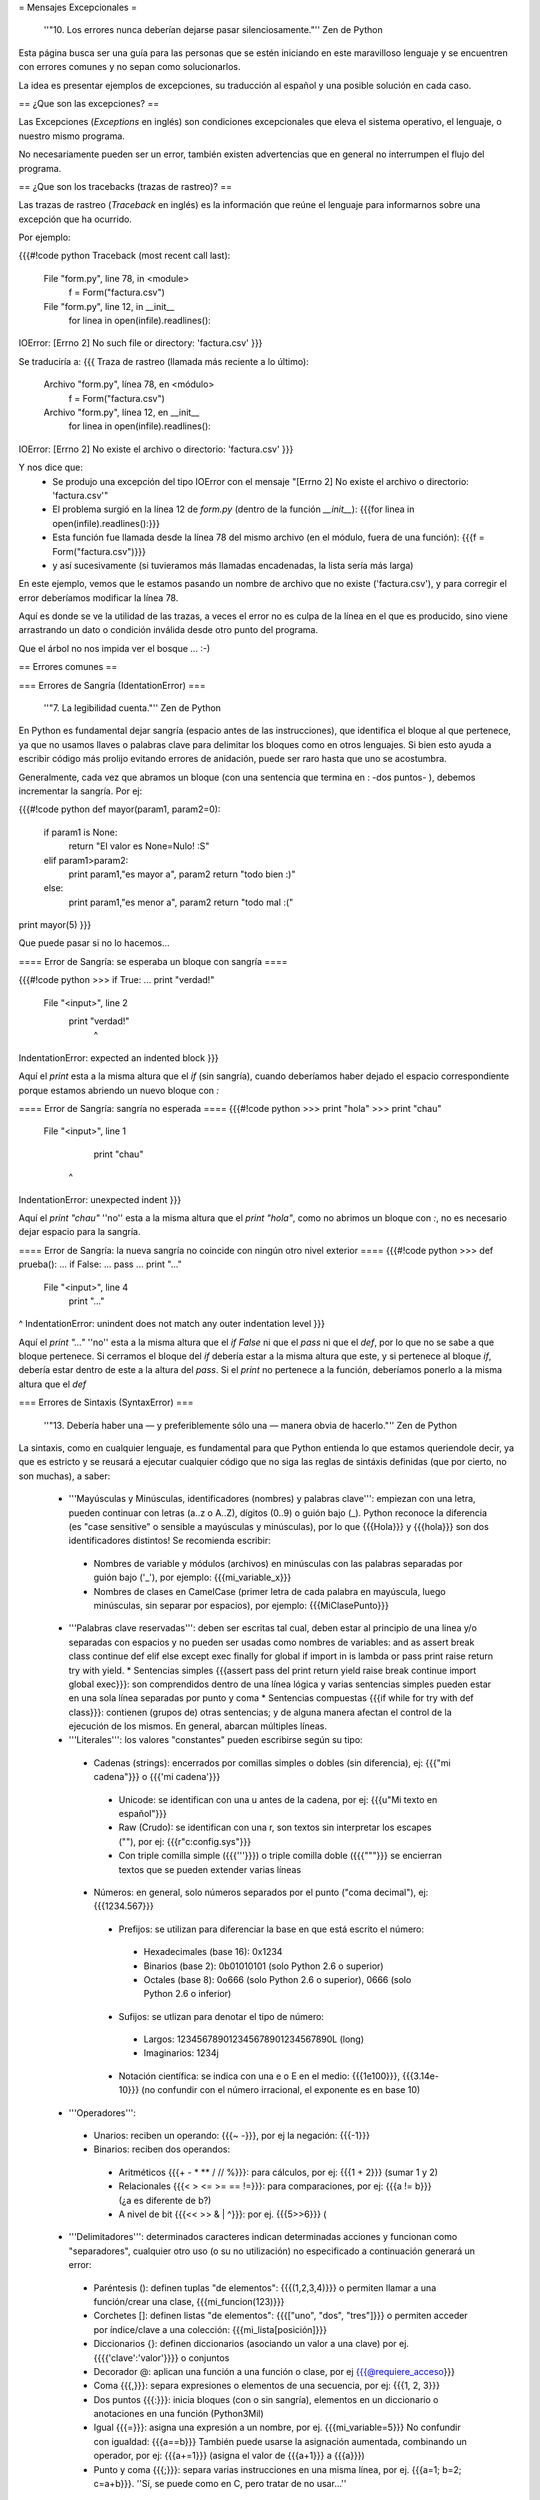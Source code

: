 = Mensajes Excepcionales =

  ''"10. Los errores nunca deberían dejarse pasar silenciosamente."'' Zen de Python

Esta página busca ser una guía para las personas que se estén iniciando en este maravilloso lenguaje y se encuentren con errores comunes y no sepan como solucionarlos.

La idea es presentar ejemplos de excepciones, su traducción al español y una posible solución en cada caso.

== ¿Que son las excepciones? ==

Las Excepciones (`Exceptions` en inglés) son condiciones excepcionales que eleva el sistema operativo, el lenguaje, o nuestro mismo programa.

No necesariamente pueden ser un error, también existen advertencias que en general no interrumpen el flujo del programa.

== ¿Que son los tracebacks (trazas de rastreo)? ==

Las trazas de rastreo (`Traceback` en inglés) es la información que reúne el lenguaje para informarnos sobre una excepción que ha ocurrido.

Por ejemplo:

{{{#!code python
Traceback (most recent call last):
  File "form.py", line 78, in <module>
    f = Form("factura.csv")
  File "form.py", line 12, in __init__
    for linea in open(infile).readlines():
IOError: [Errno 2] No such file or directory: 'factura.csv'
}}}

Se traduciría a:
{{{
Traza de rastreo (llamada más reciente a lo último):
  Archivo "form.py", línea 78, en <módulo>
    f = Form("factura.csv")
  Archivo "form.py", línea 12, en __init__
    for linea in open(infile).readlines():
IOError: [Errno 2] No existe el archivo o directorio: 'factura.csv'
}}}

Y nos dice que:
 * Se produjo una excepción del tipo IOError con el mensaje "[Errno 2] No existe el archivo o directorio: 'factura.csv'"
 * El problema surgió en la línea 12 de `form.py` (dentro de la función `__init__`): {{{for linea in open(infile).readlines():}}}
 * Esta función fue llamada desde la línea 78 del mismo archivo (en el módulo, fuera de una función): {{{f = Form("factura.csv")}}} 
 * y así sucesivamente (si tuvieramos más llamadas encadenadas, la lista sería más larga)

En este ejemplo, vemos que le estamos pasando un nombre de archivo que no existe ('factura.csv'), y para corregir el error deberíamos modificar la línea 78.

Aquí es donde se ve la utilidad de las trazas, a veces el error no es culpa de la línea en el que es producido, sino viene arrastrando un dato o condición inválida desde otro punto del programa.

Que el árbol no nos impida ver el bosque ... :-)

== Errores comunes ==


=== Errores de Sangría (IdentationError) ===

   ''"7. La legibilidad cuenta."'' Zen de Python

En Python es fundamental dejar sangría (espacio antes de las instrucciones), que identifica el bloque al que pertenece, ya que no usamos llaves o palabras clave para delimitar los bloques como en otros lenguajes. Si bien esto ayuda a escribir código más prolijo evitando errores de anidación, puede ser raro hasta que uno se acostumbra.

Generalmente, cada vez que abramos un bloque (con una sentencia que termina en : -dos puntos- ), debemos incrementar la sangría. Por ej:

{{{#!code python
def mayor(param1, param2=0):
    if param1 is None:
        return "El valor es None=Nulo! :S"
    elif param1>param2:
        print param1,"es mayor a", param2
        return "todo bien :)"
    else:
        print param1,"es menor a", param2
        return "todo mal :("

print mayor(5)
}}}

Que puede pasar si no lo hacemos...

==== Error de Sangría: se esperaba un bloque con sangría ====

{{{#!code python
>>> if True:
... print "verdad!"
  File "<input>", line 2
    print "verdad!"
        ^
IndentationError: expected an indented block
}}}

Aquí el `print` esta a la misma altura que el `if` (sin sangría), cuando deberíamos haber dejado el espacio correspondiente porque estamos abriendo un nuevo bloque con `:`

==== Error de Sangría: sangría no esperada ====
{{{#!code python
>>> print "hola"
>>>    print "chau"
  File "<input>", line 1
    print "chau"
   ^
IndentationError: unexpected indent
}}}

Aquí el `print "chau"` ''no'' esta a la misma altura que el `print "hola"`, como no abrimos un bloque con `:`, no es necesario dejar espacio para la sangría.

==== Error de Sangría: la nueva sangría no coincide con ningún otro nivel exterior ====
{{{#!code python
>>> def prueba():
...     if False:
...         pass
...   print "..."
  File "<input>", line 4
    print "..."
              
^
IndentationError: unindent does not match any outer indentation level
}}}

Aquí el `print "..."` ''no'' esta a la misma altura que el `if False` ni que el `pass` ni que el `def`, por lo que no se sabe a que bloque pertenece.
Si cerramos el bloque del `if` debería estar a la misma altura que este, y si pertenece al bloque `if`, debería estar dentro de este a la altura del `pass`.
Si el `print` no pertenece a la función, deberíamos ponerlo a la misma altura que el `def`


=== Errores de Sintaxis (SyntaxError) ===

  ''"13. Debería haber una — y preferiblemente sólo una — manera obvia de hacerlo."'' Zen de Python

La sintaxis, como en cualquier lenguaje, es fundamental para que Python entienda lo que estamos queriendole decir, ya que es estricto y se reusará a ejecutar cualquier código que no siga las reglas de sintáxis definidas (que por cierto, no son muchas), a saber:

 * '''Mayúsculas y Minúsculas, identificadores (nombres) y palabras clave''': empiezan con una letra, pueden continuar con letras (a..z o A..Z), dígitos (0..9) o guión bajo (_). Python reconoce la diferencia (es "case sensitive" o sensible a mayúsculas y minúsculas), por lo que {{{Hola}}} y {{{hola}}} son dos identificadores distintos! Se recomienda escribir:
  * Nombres de variable y módulos (archivos) en minúsculas con las palabras separadas por guión bajo ('_'), por ejemplo: {{{mi_variable_x}}}
  * Nombres de clases en CamelCase (primer letra de cada palabra en mayúscula, luego minúsculas, sin separar por espacios), por ejemplo: {{{MiClasePunto}}}
 * '''Palabras clave reservadas''': deben ser escritas tal cual, deben estar al principio de una linea y/o separadas con espacios y no pueden ser usadas como nombres de variables: and as assert break class continue def elif else except exec finally for global if import in is lambda or pass print raise return try with yield. 
   * Sentencias simples {{{assert pass del print return yield raise break continue import global exec}}}: son comprendidos dentro de una línea lógica y varias sentencias simples pueden estar en una sola línea separadas por punto y coma
   * Sentencias compuestas {{{if while for try with def class}}}: contienen (grupos de) otras sentencias; y de alguna manera afectan el control de la ejecución de los mismos. En general, abarcan múltiples líneas.
 * '''Literales''': los valores "constantes" pueden escribirse según su tipo:
  * Cadenas (strings): encerrados por comillas simples o dobles (sin diferencia), ej: {{{"mi cadena"}}} o {{{'mi cadena'}}}
   * Unicode: se identifican con una u antes de la cadena, por ej: {{{u"Mi texto en español"}}}
   * Raw (Crudo): se identifican con una r, son textos sin interpretar los escapes ("\"), por ej: {{{r"c:\config.sys"}}}
   * Con triple comilla simple ({{{'''}}}) o triple comilla doble ({{{"""}}} se encierran textos que se pueden extender varias líneas
  * Números: en general, solo números separados por el punto ("coma decimal"), ej: {{{1234.567}}}
   * Prefijos: se utilizan para diferenciar la base en que está escrito el número:
    * Hexadecimales (base 16): 0x1234
    * Binarios (base 2): 0b01010101 (solo Python 2.6 o superior)
    * Octales (base 8): 0o666 (solo Python 2.6 o superior), 0666 (solo Python 2.6 o inferior)
   * Sufijos: se utlizan para denotar el tipo de número:
    * Largos: 123456789012345678901234567890L (long)
    * Imaginarios: 1234j
   * Notación científica: se indica con una e o E en el medio: {{{1e100}}}, {{{3.14e-10}}} (no confundir con el número irracional, el exponente es en base 10)
 * '''Operadores''':
  * Unarios:  reciben un operando: {{{~ -}}}, por ej la negación: {{{-1}}}
  * Binarios: reciben dos operandos:
   * Aritméticos {{{+ - * ** / // %}}}: para cálculos, por ej: {{{1 + 2}}} (sumar 1 y 2)
   * Relacionales {{{< > <= >= == !=}}}: para comparaciones, por ej: {{{a != b}}} (¿a es diferente de b?)
   * A nivel de bit {{{<< >> & | ^}}}: por ej. {{{5>>6}}} (
 * '''Delimitadores''': determinados caracteres indican determinadas acciones y funcionan como "separadores", cualquier otro uso (o su no utilización) no especificado a continuación generará un error:
  * Paréntesis (): definen tuplas "de elementos": {{{(1,2,3,4)}}} o permiten llamar a una función/crear una clase, {{{mi_funcion(123)}}}
  * Corchetes []: definen listas "de elementos": {{{["uno", "dos", "tres"]}}} o permiten acceder por índice/clave a una colección: {{{mi_lista[posición]}}}
  * Diccionarios {}: definen diccionarios (asociando un valor a una clave) por ej. {{{{'clave':'valor'}}}} o conjuntos
  * Decorador @: aplican una función a una función o clase, por ej {{{@requiere_acceso}}}
  * Coma {{{,}}}: separa expresiones o elementos de una secuencia, por ej: {{{1, 2, 3}}}
  * Dos puntos {{{:}}}: inicia bloques (con o sin sangría), elementos en un diccionario o anotaciones en una función (Python3Mil)
  * Igual {{{=}}}: asigna una expresión a un nombre, por ej. {{{mi_variable=5}}} No confundir con igualdad: {{{a==b}}} También puede usarse la asignación aumentada, combinando un operador, por ej: {{{a+=1}}} (asigna el valor de {{{a+1}}} a {{{a}}})
  * Punto y coma {{{;}}}: separa varias instrucciones en una misma línea, por ej. {{{a=1; b=2; c=a+b}}}. ''Sí, se puede como en C, pero tratar de no usar...''
 * '''Comentarios''': cualquier línea que empieze con numeral (#) es un comentario y será ignorada (independientemente de lo que tiene adentro y si tiene sangría o no)
 * '''Caracteres sin significado''': No usar el signo pesos ($) o el signo de interrogación (?) ya que no se utilizan en Python fuera de las cadenas y producirá un error.

Esperando no haberlo abrumado con el resumen de la sintaxis del lenguaje (los interesados pueden ver la especificación completa en http://docs.python.org/), veamos que pasa si no la respetamos:

==== Error de Sintaxis: sintaxis inválida ====
{{{#!code python
>>> If a>1:
  File "<input>", line 1
    If a>1:
       ^
SyntaxError: invalid syntax
}}}

Python respeta mayúsculas y minusculas, {{{If}}} no es el {{{if}}} que queremos usar.
Tener cuidado sobre todo si venimos de lenguajes que son indiferentes a este tema (por. ej. Visual Basic)

{{{#!code python
>>> secuencia = 1 2
  File "<input>", line 1
    secuencia = 1 2
                  ^
SyntaxError: invalid syntax
}}}

Debemos indicar un operador entre las expresiones o un delimitador entre los elementos. 
En este caso nos falto la coma {{{secuencia = 1, 2}}}

{{{#!code python
>>> if a==1
...    print "a es verdadero!"
  File "<input>", line 1
    if a==1
       
^
SyntaxError: invalid syntax
}}}

Las sentencias compuestas, deben terminar con dos puntos (":") para indicar el nuevo bloque que afectan {{{if a==1:}}}

{{{#!code python
>>> while a=1:
  File "<input>", line 1
    while a=1:
           ^
SyntaxError: invalid syntax
}}}

La asignación no se puede usar en una expresión (comparación), por ej., para evitar los errores clásicos en C {{{while(v=1)...}}} donde nos asignaba {{{1}}} a {{{v}}} en vez de comparar si {{{v}}} era igual a {{{1}}}. En este caso, usar el operador de comparación {{{while a==1:}}}

{{{#!code python
>>> def a:
  File "<input>", line 1
    def a:
         ^
SyntaxError: invalid syntax
}}}

Por más que no tengamos parámetros en nuestra función, los paréntesis son obligatorios. Sería: {{{def a():}}}

==== Error de Sintaxis: FinDeLinea mientras se buscaba una cadena "simple" ====
{{{#!code python
>>> 'abc"
  File "<input>", line 1
    'abc"
        ^
SyntaxError: EOL while scanning single-quoted string
}}}

Las cadenas simples (de una sola línea) deben empezar y terminar en la misma línea y con el mismo caracter, comillas (") o tilde (').

==== Error de Sintaxis: FinDeArchivo mientras se buscaba una cadena de "múltiples líneas" ====

{{{#!code python
>>> """
... mucho 
... texto
...
SyntaxError: EOF while scanning triple-quoted string
}}}

Las cadenas de múltiples líneas, deben empezar con triple comilla o tilde, y terminar con lo mismo. Aquí faltó cerrar la cadena con {{{"""}}}
Nota: el error es simulado, es difícil que suceda en el intérprete, pero si ocurre en un archivo)

==== Error de Sintaxis: no esposible asignar a un operador ====
{{{#!code python
>>> numero+antiguo=1
  File "<input>", line 1
SyntaxError: can't assign to operator (<input>, line 1)}}}

El nombre de la variable es inválido, sería: {{{numero_mas_antiguo=1}}}

=== Errores de Nombres (NameError) ===

  ''"2. Explícito es mejor que implícito."'' Zen de Python

Si bien Python es dinámico y no tenemos que declarar las variables y funciones al principio de nuestro programa, estas deben existir (estar definidas o "inicializadas") antes de poder usarlas.

O sea, previamente debimos haberle asignado un valor a una variable (con {{{=}}}), definido una función con {{{def}}} o clase con {{{class}}}. Tener en cuenta que Python justamente es dinámico, y si el interprete no pasa por la linea de la definición, no se define, por más que este el código en el archivo.

==== Error de Nombre: el nombre 'variable' no está definido ====
{{{#!code python
>>> saludo="Hola"
>>> print Saludo
Traceback (most recent call last):
  File "<input>", line 1, in <module>
NameError: name 'Saludo' is not defined
}}}

Estamos queriendo usar un nombre (identificador) de algo que no existe.
En este caso la variable {{{Saludo}}} no está inicializada, ya que el nombre de variable correcta es {{{saludo}}} (notar la diferencia de mayúsculas y minúsculas que comentamos en la sección anterior)

==== Error de Nombre: el nombre global 'variable' no está definido ====
{{{#!code python
>>> def mi_func():
...     print variable
... 
>>> mi_func()
Traceback (most recent call last):
  File "<stdin>", line 1, in <module>
  File "<stdin>", line 2, in mi_func
NameError: global name 'variable' is not defined
>>> 
}}}

Similar al anterior, estamos queriendo usar una variable que no definimos previamente (ahora dentro de una función).
O definimos la variable globalmente (fuera de la función), o localmente (dentro de la función).

==== Error de no vinculación local: la variable local 'xxx' fue referenciada antes de asignarla ====
{{{#!code python
>>> variable = 1
>>> def mi_func():
...     print variable
...     variable = variable + 1
... 
>>> mi_func()
Traceback (most recent call last):
  File "<stdin>", line 1, in <module>
  File "<stdin>", line 2, in mi_func
UnboundLocalError: local variable 'variable' referenced before assignment
}}}

Una variación del anterior, pero en este caso, debemos usar la sentencia {{{global variable}}} dentro de la función, ya que, sinó, al asignarle un valor dentro de la función, se convierte automáticamente en una variable local, por más que exista globalmente (y da error si la asignación no está al principio de la función antes de usar la variable):

{{{#!code python
variable = 1
def mi_func():
    global variable
    print variable
    variable = variable + 1
}}}

=== Errores de Tipos (TypeError) ===

  ''"12. Cuando te enfrentes a la ambigüedad, rechaza la tentación de adivinar."'' Zen de Python

Si si, Python es fuertemente tipado, en general no hará mágia con nuestros datos para convertirlos de un tipo a otro, si no se lo pedimos explícitamente.

No como en otros lenguajes, que cambiarían el tipo de una variable silenciosamente dependiendo del contexto (que puede ser ambiguo) con el consiguiente arrastre de un error difícil de solucionar.

==== Error de Tipo: tipo de operando no soportado para +: 'int' y 'str' ====
{{{#!code python
>>> a = 5
>>> b = "10"
>>> a+b
Traceback (most recent call last):
  File "<input>", line 1, in <module>
TypeError: unsupported operand type(s) for +: 'int' and 'str'
}}}

Típico, en algunos lenguajes esto puede resultar "510" o 15 (dependiendo como entienda el contexto, el órden de los operandos, etc.) ya que hacen una conversión de tipos implícita.

En Python, gentilmente nos avisa que, explicitamente debemos convertir el número a cadena ({{{str(a)+b}}} que resulta en "510") o la cadena en número ({{{a+int(b) que resulta en 15}}}.

==== Error de Tipo: se requiere un entero ====
{{{#!code python
>>> fecha = datetime.date('2010','05','10')
Traceback (most recent call last):
  File "<input>", line 1, in <module>
TypeError: an integer is required
}}}

Algunas funciones validan los parámetros de entrada, en este caso {{{datetime.date}}} solicita enteros. 
Sería {{{datetime.date(int('2010'),int('05'),int('10'))}}}

==== Error de Tipo: el objeto 'NoneType' no es iterable ====
{{{#!code python
>>> secuencia = None
>>> for i in secuencia:
...     pass
...     
Traceback (most recent call last):
  File "<input>", line 1, in <module>
TypeError: 'NoneType' object is not iterable
}}}

Para iterar (recorrer uno a uno los elementos de una secuencia o colección), por ej. en un {{{for}}}, es necesario que esta sea realmente una secuencia o iterable (tuplas, listas, diccionario, conjunto, etc.)  

=== Funciones ===

Podemos tener errores de tipo o de sintaxis respecto a las funciones, por ejemplo:

==== Error de Tipo: objeto 'int' no es llamable ====
{{{#!code python
>>> a=1
>>> a (1)
Traceback (most recent call last):
  File "<input>", line 1, in <module>
TypeError: 'int' object is not callable
}}}

Estamos queriendo llamar a una variable que tiene un entero, cosa que no se puede (no es una "función llamable").
Seguramente, o la variable no debería haber sido un entero, o en vez de llamarla deberíamos aplicar algún operador o método sobre ella.

==== Error de Tipo: función() toma al menos un argumento (0 dados) ====
{{{#!code python
>>> mayor()
Traceback (most recent call last):
  File "<input>", line 1, in <module>
TypeError: mayor() takes at least 1 argument (0 given)
}}}

Al definir la función, dijimos que tenía dos parámetros ({{{param1}}} y {{{param2=0}}}).
Salvo que el parámetro tenga un valor por defecto (en el caso de param2 es 0), debemos pasarlo al llamar a la función.
Revisar...

==== Error de Tipo: función() toma como mucho 2 argumentos (3 dados) ====
{{{#!code python
>>> mayor(5,5,5)
Traceback (most recent call last):
  File "<input>", line 1, in <module>
TypeError: mayor() takes at most 2 arguments (3 given)
}}}

Similar al anterior, pero le pasamos más parámetros de los que necesita la función. 
Revisar...

==== Error de Tipo: función() tuvo un argumento por nombre inesperado 'paramx' ====
{{{#!code python
>>> mayor(param3=5)
Traceback (most recent call last):
  File "<input>", line 1, in <module>
TypeError: mayor() got an unexpected keyword argument 'param3'
}}}

Idem al anterior, tratamos de pasarle un parámetro (esta vez por nombre), que tampoco esta definido en la misma.
Revisar....

==== Error de Sintáxis: argumento por posición luego de argumento por nombre ====
{{{#!code python
>>> mayor(param2=5,3)
  File "<input>", line 1
SyntaxError: non-keyword arg after keyword arg (<input>, line 1)
}}}

Los parámetros por posición se pasan antes que los parámetros por nombre: {{{mayor(3,param2=5)}}}

=== Errores de Valores (ValueError) ===

De manera similar a los errores de tipos, cuando pasemos un dato que no se puede convertir o es inválido, Python nos mostrará estos mensajes:


==== Error de Valor: literal inválido para int() con base 10: 'xxxx' ====
{{{#!code python
>>> int("10ab")
Traceback (most recent call last):
  File "<input>", line 1, in <module>
ValueError: invalid literal for int() with base 10: '10ab'
}}}

En este caso '10ab', salvo que las letras sean un error te escritura, estamos intentando convertir un valor hexadecimal (base 16) a entero, sin especificarlo, por lo que intenta base 10 por defecto. Lo correcto sería {{{int("10ab",16)}}}

Igualmente siempre es conveniente capturar este tipo de errores, para validar que el dato a convertir es realmente un número, y sinó, tomar una medida adecuada.


==== Error de Valor: literal inválido para float() con base 10: 'xxxx' ====
{{{#!code python
>>> float("10,50")
Traceback (most recent call last):
  File "<input>", line 1, in <module>
ValueError: invalid literal for float(): 10,50
}}}

Lo mismo que el anterior, pero con la salvedad que para python debemos indicar los decimales con el punto (.) y no la coma (,). Podríamos convertirlo facilmente: {{{float("10,50".replace(",",".")}}}

==== Error de Valor: el día esta fuera de rango para el mes ====
{{{#!code python
>>> fecha = datetime.date(10,5,2010)
Traceback (most recent call last):
  File "<input>", line 1, in <module>
ValueError: day is out of range for month
}}}

Estamos intentando pasar un valor a la función en el parámetro que no corresponde: {{{datetime.date(año, mes, día)}}}
Sería {{{fecha = datetime.date(2010,5,10)}}}

==== Error de Valor: demasiados valores para desempaquetar ====
{{{#!code python
>>> a,b,c = (1,2,3,4)
Traceback (most recent call last):
  File "<input>", line 1, in <module>
ValueError: too many values to unpack
}}}

En Python, podemos asignar varios elementos a una lista de destinos, pero la cantidad de destinos y de elementos a asignar deben coincidir. 
En este caso, {{{a=1}}}, {{{b=2}}}, {{{c=3}}} y al cuarto elemento ya no hay a que asignarlo. 
Podríamos agregar un destino más: {{{a,b,c,d = (1,2,3,4)}}} o sacar un elemento a asignar de la expresión: {{{a,b,c = (1,2,3)}}}.

==== Error de Valor: necesita más de 2 valores para desempaquetar ====
{{{#!code python
>>> x,y,z = 1, 2
Traceback (most recent call last):
  File "<input>", line 1, in <module>
ValueError: need more than 2 values to unpack
}}}

Caso inverso al anterior, nos falta un elemento en la expresión de asignación (o nos sobra un destino).
Posible solución: sacamos un destino {{{x,y = 1, 2}}} o agregamos un elemento: {{{x,y,< = 1, 2 ,3}}}


==== Error de Valor: caracter de escape \x inválido ====
{{{#!code python
>>> open("C:\xaraza.txt")
ValueError: invalid \x escape
}}}

En los strings (cadenas), ciertos caracteres tienen un significado especial.
Es el caso de la barra invertida ("\"), que identifica que lo que sigue definie un caractér especial ("\n" para el salto de linea, "\xfe" para el caracter cuyo código hexadecimal es FE, etc.)
Si queremos una barra invertida (por ejemplo, en un directorio de windows), debemos usar strings crudos (raws): r"C:\xaraza.txt" o doble barra invertida: "C:\\xaraza.txt"


=== Errores de Atributos (AttributeError) ===

Practicamente todo en Python es un objeto, y estos objetos tienen métodos y "propiedades" (ambos denominados atributos).
Si intentamos acceder a un atributo que no pertenece al objeto, se producirá uno de los siguientes errores:

==== Error de Atributo: el objeto 'NoneType' no tiene el atributo 'split' ====
{{{#!code python
>>> fecha = None
>>> fecha.split("/")
Traceback (most recent call last):
  File "<input>", line 1, in <module>
AttributeError: 'NoneType' object has no attribute 'split'
}}}

En este caso estamos queriendo invocar a un método {{{split}}} que no esta definido para este tipo de objeto (aquí {{{None}}}, pero podría ser cualquier otro).
Seguramente la variable fecha debería ser otra cosa, o nos equivocamos de método a invocar.

==== Error de Atributo: el objeto 'modulo' no tiene el atributo 'next' ====
{{{#!code python
>>> import csv
>>> csv.next()
Traceback (most recent call last):
  File "<input>", line 1, in <module>
AttributeError: 'module' object has no attribute 'next'
}}}

Similar al anterior, pero en este caso estamos importando un módulo {{{csv}}} que no tiene la función {{{next}}}}.
En este caso particular, {{{next}}} es un método de la instancia de {{{csv_reader}}}, no del módulo.

=== Errores de Índice (IndexError) ===

==== Error de Índice: el índice de lista esta fuera de rango ====
{{{#!code python
>>> l=[1,2,3]
>>> l[3]
Traceback (most recent call last):
  File "<stdin>", line 1, in <module>
IndexError: list index out of range
}}}

En este caso, la lista tiene 3 elementos, y se acceden desde la posición 0 hasta la 3 (como en C), lo correcto sería {{{l[2]}}} para el tercer elemento.

=== Errores de Clave (KeyError) ===

Los diccionarios se acceden por clave asociativa, si la clave no existe, se producirá un error:

{{{#!code python
>>> dict = {'clave': 'valor'}
>>> dict['clave2']
Traceback (most recent call last):
  File "<input>", line 1, in <module>
KeyError: 'clave2'
}}}

En este caso, podríamos acceder al valor de correcto usando {{{dict['clave']}}} que sí existe, o pedir {{{dict.get('clave2')}}} que si la clave no existe, devolverá {{{None}}} y no producirá una excepción.

=== Otros Errores ===

Los errores del sistema operativo y bibliotecas relacionadas también se expresan como excepciones:

==== IOError: [Errno 2] No existe el archivo o directorio: 'C:\\saraza' ====
{{{#!code python
>>> open("C:\saraza")
Traceback (most recent call last):
  File "<input>", line 1, in <module>
IOError: [Errno 2] No such file or directory: 'C:\\saraza'
}}}

El archivo solicitado no existe, si queremos crearlo deberíamos pasarle un segundo parámetro que lo especifique: {{{open("saraza","a")}}} o {{{open("saraza","w")}}}

=== Advertencias ===

Como comentabamos, hay Excepciones que no son errores, sino advertencias. 
Se usan para avisarnos sobre algún cambio en el lenguaje o código potencialmente incorrecto o perjudicial:

==== Advertencia de "Deprecación": el módulo md5 esta desaconsejado; use en su lugar haslib ====
{{{#!code python
>>> import md5
__main__:1: DeprecationWarning: the md5 module is deprecated; use hashlib instead
}}}
En esta versión de Python, el módulo md5 existe por compatibilidad hacia atrás. 
En versiones posteriores podría no existir más.
Se recomienda revisar la recomendación que nos da Python: el módulo hashlib.
